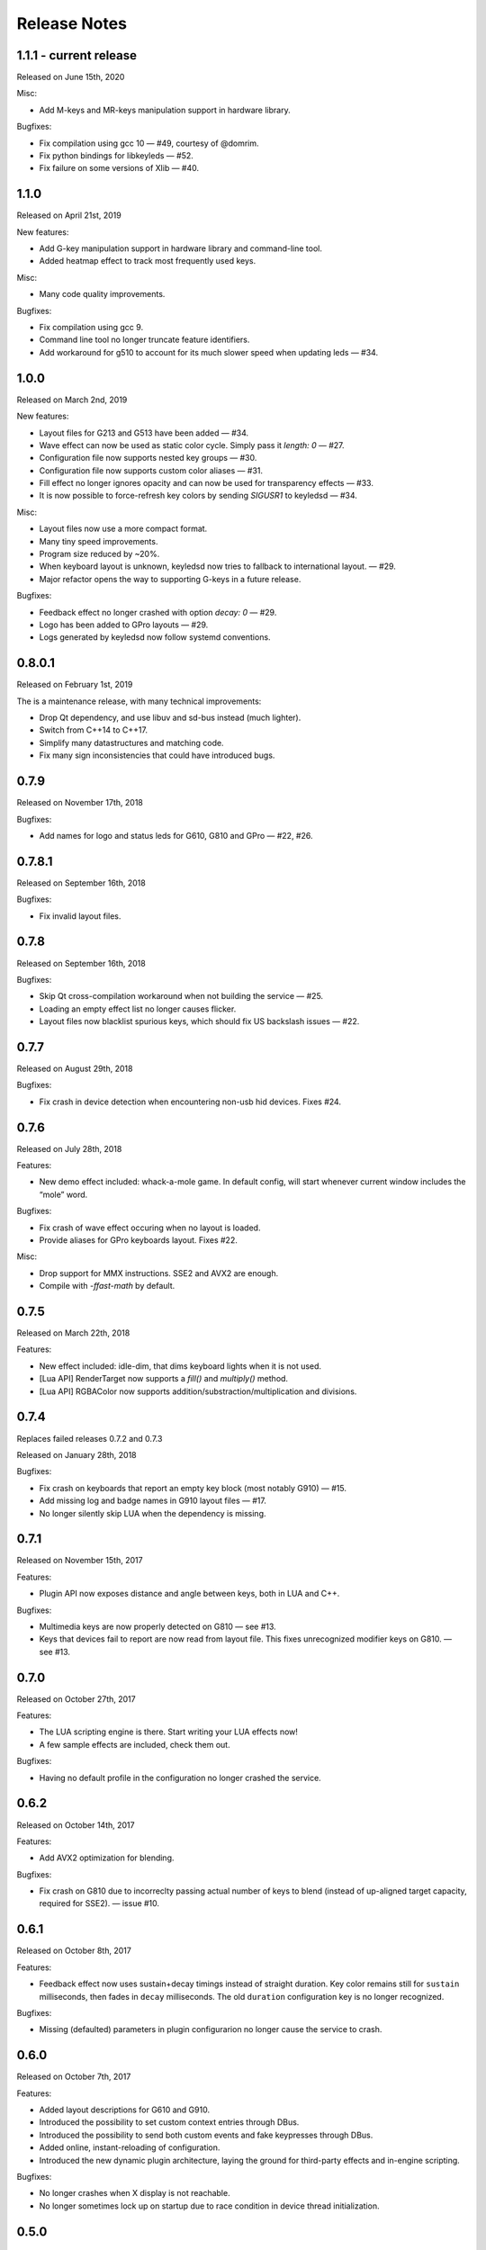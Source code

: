 #############
Release Notes
#############

*****************************
1.1.1 - current release
*****************************

Released on June 15th, 2020

Misc:

- Add M-keys and MR-keys manipulation support in hardware library.

Bugfixes:

- Fix compilation using gcc 10 — #49, courtesy of @domrim.
- Fix python bindings for libkeyleds — #52.
- Fix failure on some versions of Xlib — #40.

*****************************
1.1.0
*****************************

Released on April 21st, 2019

New features:

- Add G-key manipulation support in hardware library and command-line tool.
- Added heatmap effect to track most frequently used keys.

Misc:

- Many code quality improvements.

Bugfixes:

- Fix compilation using gcc 9.
- Command line tool no longer truncate feature identifiers.
- Add workaround for g510 to account for its much slower speed when updating leds — #34.

*****************************
1.0.0
*****************************

Released on March 2nd, 2019

New features:

- Layout files for G213 and G513 have been added — #34.
- Wave effect can now be used as static color cycle. Simply pass it `length: 0` — #27.
- Configuration file now supports nested key groups — #30.
- Configuration file now supports custom color aliases — #31.
- Fill effect no longer ignores opacity and can now be used for transparency effects — #33.
- It is now possible to force-refresh key colors by sending `SIGUSR1` to keyledsd — #34.

Misc:

- Layout files now use a more compact format.
- Many tiny speed improvements.
- Program size reduced by ~20%.
- When keyboard layout is unknown, keyledsd now tries to fallback to international layout. — #29.
- Major refactor opens the way to supporting G-keys in a future release.

Bugfixes:

- Feedback effect no longer crashed with option `decay: 0` — #29.
- Logo has been added to GPro layouts — #29.
- Logs generated by keyledsd now follow systemd conventions.

*****************************
0.8.0.1
*****************************

Released on February 1st, 2019

The is a maintenance release, with many technical improvements:

- Drop Qt dependency, and use libuv and sd-bus instead (much lighter).
- Switch from C++14 to C++17.
- Simplify many datastructures and matching code.
- Fix many sign inconsistencies that could have introduced bugs.

*****************************
0.7.9
*****************************

Released on November 17th, 2018

Bugfixes:

- Add names for logo and status leds for G610, G810 and GPro — #22, #26.

*****************************
0.7.8.1
*****************************

Released on September 16th, 2018

Bugfixes:

- Fix invalid layout files.

*****************************
0.7.8
*****************************

Released on September 16th, 2018

Bugfixes:

- Skip Qt cross-compilation workaround when not building the service — #25.
- Loading an empty effect list no longer causes flicker.
- Layout files now blacklist spurious keys, which should fix US backslash issues — #22.

*****************************
0.7.7
*****************************

Released on August 29th, 2018

Bugfixes:

- Fix crash in device detection when encountering non-usb hid devices. Fixes #24.

*****************************
0.7.6
*****************************

Released on July 28th, 2018

Features:

- New demo effect included: whack-a-mole game. In default config, will start whenever
  current window includes the “mole” word.

Bugfixes:

- Fix crash of wave effect occuring when no layout is loaded.
- Provide aliases for GPro keyboards layout. Fixes #22.

Misc:

- Drop support for MMX instructions. SSE2 and AVX2 are enough.
- Compile with `-ffast-math` by default.


*****************************
0.7.5
*****************************

Released on March 22th, 2018

Features:

- New effect included: idle-dim, that dims keyboard lights when it is not used.
- [Lua API] RenderTarget now supports a `fill()` and `multiply()` method.
- [Lua API] RGBAColor now supports addition/substraction/multiplication and divisions.

*****************************
0.7.4
*****************************

Replaces failed releases 0.7.2 and 0.7.3

Released on January 28th, 2018

Bugfixes:

- Fix crash on keyboards that report an empty key block (most notably G910) — #15.
- Add missing log and badge names in G910 layout files — #17.
- No longer silently skip LUA when the dependency is missing.

*****************************
0.7.1
*****************************

Released on November 15th, 2017

Features:

- Plugin API now exposes distance and angle between keys, both in LUA and C++.

Bugfixes:

- Multimedia keys are now properly detected on G810 — see #13.
- Keys that devices fail to report are now read from layout file. This fixes
  unrecognized modifier keys on G810. — see #13.

*****************************
0.7.0
*****************************

Released on October 27th, 2017

Features:

- The LUA scripting engine is there. Start writing your LUA effects now!
- A few sample effects are included, check them out.

Bugfixes:

- Having no default profile in the configuration no longer crashed the service.

*****************************
0.6.2
*****************************

Released on October 14th, 2017

Features:

- Add AVX2 optimization for blending.

Bugfixes:

- Fix crash on G810 due to incorreclty passing actual number of keys to blend
  (instead of up-aligned target capacity, required for SSE2). — issue #10.

*****************************
0.6.1
*****************************

Released on October 8th, 2017

Features:

- Feedback effect now uses sustain+decay timings instead of straight duration.
  Key color remains still for ``sustain`` milliseconds, then fades in ``decay``
  milliseconds. The old ``duration`` configuration key is no longer recognized.

Bugfixes:

- Missing (defaulted) parameters in plugin configurarion no longer cause the
  service to crash.

*****************************
0.6.0
*****************************

Released on October 7th, 2017

Features:

- Added layout descriptions for G610 and G910.
- Introduced the possibility to set custom context entries through DBus.
- Introduced the possibility to send both custom events and fake keypresses
  through DBus.
- Added online, instant-reloading of configuration.
- Introduced the new dynamic plugin architecture, laying the ground for
  third-party effects and in-engine scripting.

Bugfixes:

- No longer crashes when X display is not reachable.
- No longer sometimes lock up on startup due to race condition in device thread
  initialization.

*****************************
0.5.0
*****************************

Released on September 24th, 2017

Features:

- Added keypress feedback plugin.
- More generally, made keyboard events available to all plugins.

Bugfixes:

- Fixed compile errors on non-x86 platforms.

*****************************
0.4.3
*****************************

Released on September 19th, 2017

Bugfixes:

- Fixed errors when compiling with clang.
- Dropped Qt4 in favor of Qt5 for the event loop.
- HAL library no longer exposes internal symbols.

*****************************
0.4.2
*****************************

Released on September 15th, 2017

Features:

- Added layout descriptions for G810.

Bugfixes:

- Work around animation freeze when adjusting system time.

*****************************
0.4.1
*****************************

Released on August 29th, 2017

Bugfixes:

- Introduce a delay and multiple retry attempts to recover after an I/O
  error. Helps with keyboard diconnection when system comes back from sleep.
- Refactored the main animation loop to fix some race issues.
- Centralized logging and connected it to command line switches, so ``-v``
  and ``-q`` actually work.


*****************************
0.4
*****************************

Released on August 7th, 2017

Features:

- Added support for systemd user-acces permissions. This means the service
  will pause and resume animations when current session changes.
- Added stars effect plugin
- Added available plugins and device layout information to DBus interface.

Bugfixes:

- Fixed: hangs when system clock goes back in time.
- Fixed: I/O errors after the service was paused for some time and other
  tools communicated with it in the meantime.

----

Changelog added for version 0.3.3
